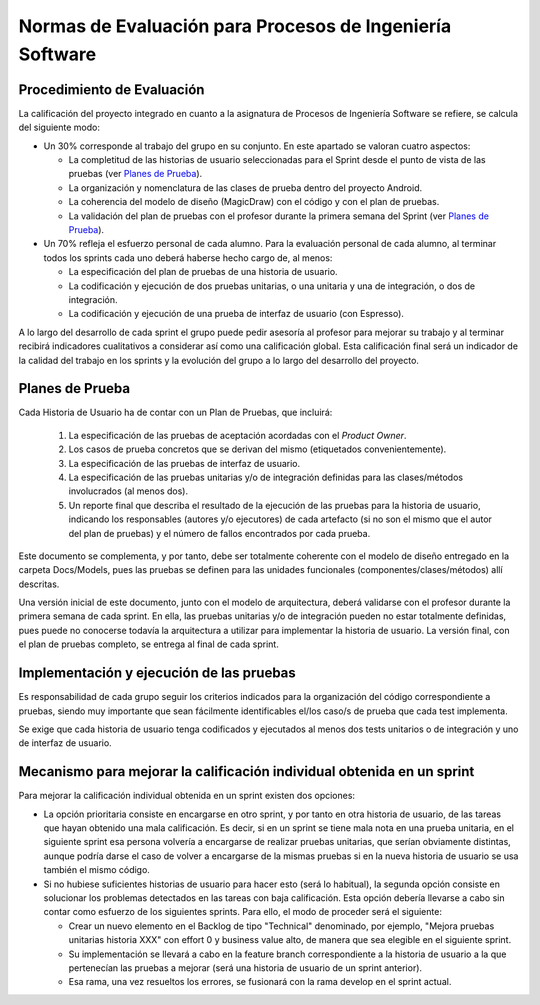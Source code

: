 ﻿=======================================================================================
 Normas de Evaluación para Procesos de Ingeniería Software
=======================================================================================

Procedimiento de Evaluación
===========================

La calificación del proyecto integrado en cuanto a la asignatura de Procesos de Ingeniería Software se refiere, se calcula del siguiente modo: 

* Un 30% corresponde al trabajo del grupo en su conjunto. En este apartado se valoran cuatro aspectos: 

  - La completitud de las historias de usuario seleccionadas para el Sprint desde el punto de vista de las pruebas (ver `Planes de Prueba`_).
  
  - La organización y nomenclatura de las clases de prueba dentro del proyecto Android.

  - La coherencia del modelo de diseño (MagicDraw) con el código y con el plan de pruebas.

  - La validación del plan de pruebas con el profesor durante la primera semana del Sprint (ver `Planes de Prueba`_).

* Un 70% refleja el esfuerzo personal de cada alumno. Para la evaluación personal de cada alumno, al terminar todos los sprints cada uno deberá haberse hecho cargo de, al menos:
  
  - La especificación del plan de pruebas de una historia de usuario.

  - La codificación y ejecución de dos pruebas unitarias, o una unitaria y una de integración, o dos de integración.

  - La codificación y ejecución de una prueba de interfaz de usuario (con Espresso).

A lo largo del desarrollo de cada sprint el grupo puede pedir asesoría al profesor para mejorar su trabajo y al terminar recibirá indicadores cualitativos a considerar así como una calificación global. Esta calificación final será un indicador de la calidad del trabajo en los sprints y la evolución del grupo a lo largo del desarrollo del proyecto. 


Planes de Prueba
================

Cada Historia de Usuario ha de contar con un Plan de Pruebas, que incluirá:

 #. La especificación de las pruebas de aceptación acordadas con el *Product Owner*.
 #. Los casos de prueba concretos que se derivan del mismo (etiquetados convenientemente).
 #. La especificación de las pruebas de interfaz de usuario.
 #. La especificación de las pruebas unitarias y/o de integración definidas para las clases/métodos involucrados (al menos dos). 
 #. Un reporte final que describa el resultado de la ejecución de las pruebas para la historia de usuario, indicando los responsables (autores y/o ejecutores) de cada artefacto (si no son el mismo que el autor del plan de pruebas) y el número de fallos encontrados por cada prueba. 

Este documento se complementa, y por tanto, debe ser totalmente coherente con el modelo de diseño entregado en la carpeta Docs/Models, pues las pruebas se definen para las unidades funcionales (componentes/clases/métodos) allí descritas.

Una versión inicial de este documento, junto con el modelo de arquitectura, deberá validarse con el profesor durante la primera semana de cada sprint. En ella, las pruebas unitarias y/o de integración pueden no estar totalmente definidas, pues puede no conocerse todavía la arquitectura a utilizar para implementar la historia de usuario. La versión final, con el plan de pruebas completo, se entrega al final de cada sprint. 


Implementación y ejecución de las pruebas
==========================================

Es responsabilidad de cada grupo seguir los criterios indicados para la organización del código correspondiente a pruebas, siendo muy importante que sean fácilmente identificables el/los caso/s de prueba que cada test implementa.

Se exige que cada historia de usuario tenga codificados y ejecutados al menos dos tests unitarios o de integración y uno de interfaz de usuario.


Mecanismo para mejorar la calificación individual obtenida en un sprint
=======================================================================

Para mejorar la calificación individual obtenida en un sprint existen dos opciones:

* La opción prioritaria consiste en encargarse en otro sprint, y por tanto en otra historia de usuario, de las tareas que hayan obtenido una mala calificación. Es decir, si en un sprint se tiene mala nota en una prueba unitaria, en el siguiente sprint esa persona volvería a encargarse de realizar pruebas unitarias, que serían obviamente distintas, aunque podría darse el caso de volver a encargarse de la mismas pruebas si en la nueva historia de usuario se usa también el mismo código.
* Si no hubiese suficientes historias de usuario para hacer esto (será lo habitual), la segunda opción consiste en solucionar los problemas detectados en las tareas con baja calificación. Esta opción debería llevarse a cabo sin contar como esfuerzo de los siguientes sprints. Para ello, el modo de proceder será el siguiente:

  - Crear un nuevo elemento en el Backlog de tipo "Technical" denominado, por ejemplo, "Mejora pruebas unitarias historia XXX" con effort 0 y business value alto, de manera que sea elegible en el siguiente sprint.
  - Su implementación se llevará a cabo en la feature branch correspondiente a la historia de usuario a la que pertenecían las pruebas a mejorar (será una historia de usuario de un sprint anterior).
  - Esa rama, una vez resueltos los errores, se fusionará con la rama develop en el sprint actual.




